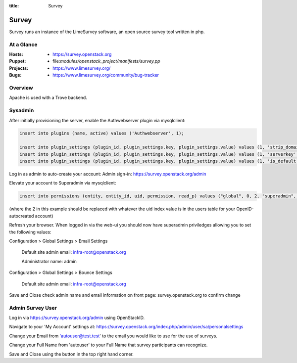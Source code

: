 :title: Survey

.. _survey:

Survey
######

Survey runs an instance of the LimeSurvey software, an open source survey
tool written in php.

At a Glance
===========

:Hosts:
  * https://survey.openstack.org
:Puppet:
  * file:`modules/openstack_project/manifests/survey.pp`
:Projects:
  * https://www.limesurvey.org/
:Bugs:
  * https://www.limesurvey.org/community/bug-tracker

Overview
========

Apache is used with a Trove backend.

Sysadmin
========

After initially provisioning the server, enable the Authwebserver plugin via mysqlclient:

.. code-block:: bash

    insert into plugins (name, active) values ('Authwebserver', 1);

    insert into plugin_settings (plugin_id, plugin_settings.key, plugin_settings.value) values (1, 'strip_domain', '""');
    insert into plugin_settings (plugin_id, plugin_settings.key, plugin_settings.value) values (1, 'serverkey', '"REMOTE_USER"');
    insert into plugin_settings (plugin_id, plugin_settings.key, plugin_settings.value) values (1, 'is_default', '"1"');

Log in as admin to auto-create your account:
Admin sign-in: https://survey.openstack.org/admin

Elevate your account to Superadmin via mysqlclient:

.. code-block:: bash

    insert into permissions (entity, entity_id, uid, permission, read_p) values ("global", 0, 2, "superadmin", 1);

(where the 2 in this example should be replaced with whatever the uid index
value is in the users table for your OpenID-autocreated account)

Refresh your browser. When logged in via the web-ui you should now have
superadmin priviledges allowing you to set the following values:

Configuration > Global Settings > Email Settings

    Default site admin email: infra-root@openstack.org

    Administrator name: admin

Configuration > Global Settings > Bounce Settings

    Default site admin email: infra-root@openstack.org

Save and Close
check admin name and email information on front page: survey.openstack.org
to confirm change

Admin Survey User
=================

Log in via https://survey.openstack.org/admin using OpenStackID.

Navigate to your 'My Account' settings at:
https://survey.openstack.org/index.php/admin/user/sa/personalsettings

Change your Email from 'autouser@test.test' to the email you would like to
use for the use of surveys.

Change your Full Name from 'autouser' to your Full Name that survey
participants can recognize.

Save and Close using the button in the top right hand corner.

